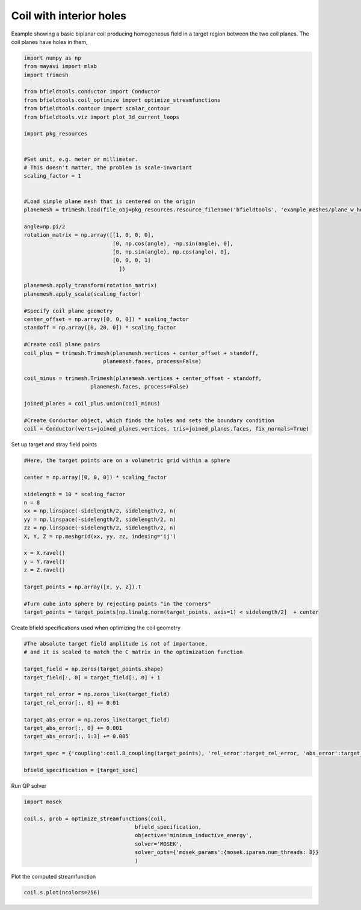 .. only:: html

    .. note::
        :class: sphx-glr-download-link-note

        Click :ref:`here <sphx_glr_download_auto_examples_coil_design_coil_with_holes.py>`     to download the full example code
    .. rst-class:: sphx-glr-example-title

    .. _sphx_glr_auto_examples_coil_design_coil_with_holes.py:


Coil with interior holes
========================

Example showing a basic biplanar coil producing homogeneous field in a target
region between the two coil planes. The coil planes have holes in them,


.. code-block:: default


    import numpy as np
    from mayavi import mlab
    import trimesh

    from bfieldtools.conductor import Conductor
    from bfieldtools.coil_optimize import optimize_streamfunctions
    from bfieldtools.contour import scalar_contour
    from bfieldtools.viz import plot_3d_current_loops

    import pkg_resources


    #Set unit, e.g. meter or millimeter.
    # This doesn't matter, the problem is scale-invariant
    scaling_factor = 1


    #Load simple plane mesh that is centered on the origin
    planemesh = trimesh.load(file_obj=pkg_resources.resource_filename('bfieldtools', 'example_meshes/plane_w_holes.stl'), process=False)

    angle=np.pi/2
    rotation_matrix = np.array([[1, 0, 0, 0],
                                [0, np.cos(angle), -np.sin(angle), 0],
                                [0, np.sin(angle), np.cos(angle), 0],
                                [0, 0, 0, 1]
                                  ])

    planemesh.apply_transform(rotation_matrix)
    planemesh.apply_scale(scaling_factor)

    #Specify coil plane geometry
    center_offset = np.array([0, 0, 0]) * scaling_factor
    standoff = np.array([0, 20, 0]) * scaling_factor

    #Create coil plane pairs
    coil_plus = trimesh.Trimesh(planemesh.vertices + center_offset + standoff,
                             planemesh.faces, process=False)

    coil_minus = trimesh.Trimesh(planemesh.vertices + center_offset - standoff,
                         planemesh.faces, process=False)

    joined_planes = coil_plus.union(coil_minus)

    #Create Conductor object, which finds the holes and sets the boundary condition
    coil = Conductor(verts=joined_planes.vertices, tris=joined_planes.faces, fix_normals=True)








Set up target and stray field points


.. code-block:: default


    #Here, the target points are on a volumetric grid within a sphere

    center = np.array([0, 0, 0]) * scaling_factor

    sidelength = 10 * scaling_factor
    n = 8
    xx = np.linspace(-sidelength/2, sidelength/2, n)
    yy = np.linspace(-sidelength/2, sidelength/2, n)
    zz = np.linspace(-sidelength/2, sidelength/2, n)
    X, Y, Z = np.meshgrid(xx, yy, zz, indexing='ij')

    x = X.ravel()
    y = Y.ravel()
    z = Z.ravel()

    target_points = np.array([x, y, z]).T

    #Turn cube into sphere by rejecting points "in the corners"
    target_points = target_points[np.linalg.norm(target_points, axis=1) < sidelength/2]  + center









Create bfield specifications used when optimizing the coil geometry


.. code-block:: default


    #The absolute target field amplitude is not of importance,
    # and it is scaled to match the C matrix in the optimization function

    target_field = np.zeros(target_points.shape)
    target_field[:, 0] = target_field[:, 0] + 1

    target_rel_error = np.zeros_like(target_field)
    target_rel_error[:, 0] += 0.01

    target_abs_error = np.zeros_like(target_field)
    target_abs_error[:, 0] += 0.001
    target_abs_error[:, 1:3] += 0.005

    target_spec = {'coupling':coil.B_coupling(target_points), 'rel_error':target_rel_error, 'abs_error':target_abs_error, 'target':target_field}

    bfield_specification = [target_spec]





.. rst-class:: sphx-glr-script-out

 Out:

 .. code-block:: none

    Computing magnetic field coupling matrix, 2772 vertices by 160 target points... took 0.29 seconds.




Run QP solver


.. code-block:: default

    import mosek

    coil.s, prob = optimize_streamfunctions(coil,
                                       bfield_specification,
                                       objective='minimum_inductive_energy',
                                       solver='MOSEK',
                                       solver_opts={'mosek_params':{mosek.iparam.num_threads: 8}}
                                       )





.. rst-class:: sphx-glr-script-out

 Out:

 .. code-block:: none

    Computing the inductance matrix...
    Computing self-inductance matrix using rough quadrature (degree=2). For higher accuracy, set quad_degree to 4 or more.
    Estimating 27549 MiB required for 2772 by 2772 vertices...
    Computing inductance matrix in 80 chunks (8096 MiB memory free), when approx_far=True using more chunks is faster...
    Computing 1/r-potential matrix
    Inductance matrix computation took 51.41 seconds.
    Pre-existing problem not passed, creating...
    Passing parameters to problem...
    Passing problem to solver...


    Problem
      Name                   :                 
      Objective sense        : min             
      Type                   : CONIC (conic optimization problem)
      Constraints            : 3732            
      Cones                  : 1               
      Scalar variables       : 5545            
      Matrix variables       : 0               
      Integer variables      : 0               

    Optimizer started.
    Problem
      Name                   :                 
      Objective sense        : min             
      Type                   : CONIC (conic optimization problem)
      Constraints            : 3732            
      Cones                  : 1               
      Scalar variables       : 5545            
      Matrix variables       : 0               
      Integer variables      : 0               

    Optimizer  - threads                : 8               
    Optimizer  - solved problem         : the dual        
    Optimizer  - Constraints            : 2773
    Optimizer  - Cones                  : 1
    Optimizer  - Scalar variables       : 3732              conic                  : 2772            
    Optimizer  - Semi-definite variables: 0                 scalarized             : 0               
    Factor     - setup time             : 0.75              dense det. time        : 0.00            
    Factor     - ML order time          : 0.17              GP order time          : 0.00            
    Factor     - nonzeros before factor : 3.85e+06          after factor           : 3.85e+06        
    Factor     - dense dim.             : 0                 flops                  : 3.21e+10        
    ITE PFEAS    DFEAS    GFEAS    PRSTATUS   POBJ              DOBJ              MU       TIME  
    0   3.2e+01  1.0e+00  2.0e+00  0.00e+00   0.000000000e+00   -1.000000000e+00  1.0e+00  82.08 
    1   2.2e+01  6.9e-01  9.8e-01  3.92e-02   3.841820107e+00   3.041284579e+00   6.9e-01  83.88 
    2   1.5e+01  4.8e-01  1.2e-01  2.65e-01   1.450577318e+01   1.394852532e+01   4.8e-01  84.78 
    3   7.6e+00  2.4e-01  5.5e-02  2.40e+00   2.470331119e+01   2.455714325e+01   2.4e-01  85.70 
    4   1.3e+00  4.0e-02  5.4e-03  1.73e+00   2.666954569e+01   2.665266899e+01   4.0e-02  86.69 
    5   3.4e-01  1.1e-02  7.1e-04  1.08e+00   2.728123817e+01   2.727662870e+01   1.1e-02  87.72 
    6   2.5e-01  7.9e-03  5.3e-04  6.43e-01   2.732205442e+01   2.731806651e+01   7.9e-03  88.59 
    7   1.4e-01  4.5e-03  2.2e-04  7.70e-01   2.746821574e+01   2.746581829e+01   4.5e-03  89.47 
    8   2.5e-02  7.8e-04  1.4e-05  5.94e-01   2.766833285e+01   2.766780009e+01   7.8e-04  90.39 
    9   8.7e-05  2.7e-06  3.0e-09  9.43e-01   2.771597599e+01   2.771597409e+01   2.7e-06  91.28 
    10  8.3e-07  3.5e-08  3.1e-12  1.00e+00   2.771616534e+01   2.771616532e+01   2.6e-08  93.97 
    Optimizer terminated. Time: 94.23   


    Interior-point solution summary
      Problem status  : PRIMAL_AND_DUAL_FEASIBLE
      Solution status : OPTIMAL
      Primal.  obj: 2.7716165339e+01    nrm: 6e+01    Viol.  con: 1e-08    var: 0e+00    cones: 0e+00  
      Dual.    obj: 2.7716165318e+01    nrm: 3e+02    Viol.  con: 2e-08    var: 2e-09    cones: 0e+00  




Plot the computed streamfunction


.. code-block:: default


    coil.s.plot(ncolors=256)



.. image:: /auto_examples/coil_design/images/sphx_glr_coil_with_holes_001.png
    :class: sphx-glr-single-img


.. rst-class:: sphx-glr-script-out

 Out:

 .. code-block:: none


    <mayavi.modules.surface.Surface object at 0x000001504D6BE9E8>




.. rst-class:: sphx-glr-timing

   **Total running time of the script:** ( 2 minutes  51.801 seconds)


.. _sphx_glr_download_auto_examples_coil_design_coil_with_holes.py:


.. only :: html

 .. container:: sphx-glr-footer
    :class: sphx-glr-footer-example



  .. container:: sphx-glr-download sphx-glr-download-python

     :download:`Download Python source code: coil_with_holes.py <coil_with_holes.py>`



  .. container:: sphx-glr-download sphx-glr-download-jupyter

     :download:`Download Jupyter notebook: coil_with_holes.ipynb <coil_with_holes.ipynb>`


.. only:: html

 .. rst-class:: sphx-glr-signature

    `Gallery generated by Sphinx-Gallery <https://sphinx-gallery.github.io>`_
